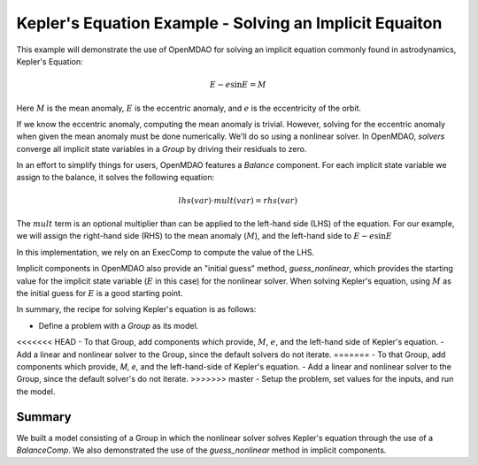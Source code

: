 .. _`keplers_eqn_tutorial`:

Kepler's Equation Example - Solving an Implicit Equaiton
========================================================

This example will demonstrate the use of OpenMDAO for solving
an implicit equation commonly found in astrodynamics, Kepler's
Equation:

.. math::
     E - e \sin{E} = M

Here :math:`M` is the mean anomaly, :math:`E` is the eccentric anomaly,
and :math:`e` is the eccentricity of the orbit.

If we know the eccentric anomaly, computing the mean anomaly is
trivial.  However, solving for the eccentric anomaly when given
the mean anomaly must be done numerically.  We'll do so using
a nonlinear solver.  In OpenMDAO, *solvers* converge all implicit
state variables in a *Group* by driving their residuals to zero.

In an effort to simplify things for users, OpenMDAO features a
*Balance* component.  For each implicit state variable we assign
to the balance, it solves the following equation:

.. math::
     lhs(var) \cdot mult(var) = rhs(var)

The :math:`mult` term is an optional multiplier than can be applied to the
left-hand side (LHS) of the equation.  For our example, we will assign the right-hand side
(RHS) to the mean anomaly (:math:`M`), and the left-hand side to :math:`E - e \sin{E}`

In this implementation, we rely on an ExecComp to compute the value of the LHS.

Implicit components in OpenMDAO also provide an "initial guess" method,
*guess_nonlinear*, which provides the starting value for the implicit state
variable (:math:`E` in this case) for the nonlinear solver.  When solving Kepler's
equation, using :math:`M` as the initial guess for :math:`E` is a good starting point.

In summary, the recipe for solving Kepler's equation is as follows:

- Define a problem with a `Group` as its model.
<<<<<<< HEAD
- To that Group, add components which provide, :math:`M`, :math:`e`, and the left-hand side of Kepler's equation.
- Add a linear and nonlinear solver to the Group, since the default solvers do not iterate.
=======
- To that Group, add components which provide, `M`, `e`, and the left-hand-side of Kepler's equation.
- Add a linear and nonlinear solver to the Group, since the default solver's do not iterate.
>>>>>>> master
- Setup the problem, set values for the inputs, and run the model.

.. embed-test::
    openmdao.test_suite.test_examples.test_keplers_equation.TestKeplersEquation.test_result

~~~~~~~
Summary
~~~~~~~

We built a model consisting of a Group in which the nonlinear solver solves
Kepler's equation through the use of a *BalanceComp*.  We also demonstrated
the use of the *guess_nonlinear* method in implicit components.
